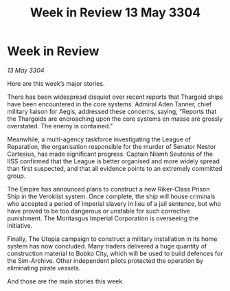 :PROPERTIES:
:ID:       7152afe8-bacd-4aec-a876-bc4fb57a5627
:END:
#+title: Week in Review 13 May 3304
#+filetags: :Empire:Thargoid:3304:galnet:

* Week in Review

/13 May 3304/

Here are this week’s major stories. 

There has been widespread disquiet over recent reports that Thargoid ships have been encountered in the core systems. Admiral Aden Tanner, chief military liaison for Aegis, addressed these concerns, saying, “Reports that the Thargoids are encroaching upon the core systems en masse are grossly overstated. The enemy is contained.” 

Meanwhile, a multi-agency taskforce investigating the League of Reparation, the organisation responsible for the murder of Senator Nestor Cartesius, has made significant progress. Captain Niamh Seutonia of the IISS confirmed that the League is better organised and more widely spread than first suspected, and that all evidence points to an extremely committed group. 

The Empire has announced plans to construct a new Riker-Class Prison Ship in the Veroklist system. Once complete, the ship will house criminals who accepted a period of Imperial slavery in lieu of a jail sentence, but who have proved to be too dangerous or unstable for such corrective punishment. The Moritasgus Imperial Corporation is overseeing the initiative. 

Finally, The Utopia campaign to construct a military installation in its home system has now concluded. Many traders delivered a huge quantity of construction material to Bobko City, which will be used to build defences for the Sim-Archive. Other independent pilots protected the operation by eliminating pirate vessels. 

And those are the main stories this week.
